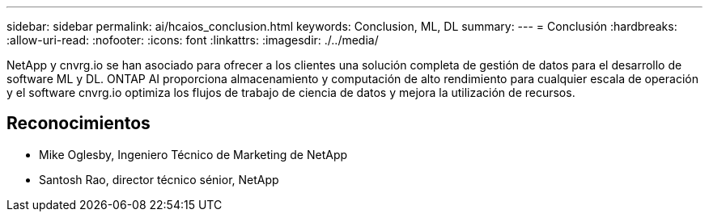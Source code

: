 ---
sidebar: sidebar 
permalink: ai/hcaios_conclusion.html 
keywords: Conclusion, ML, DL 
summary:  
---
= Conclusión
:hardbreaks:
:allow-uri-read: 
:nofooter: 
:icons: font
:linkattrs: 
:imagesdir: ./../media/


[role="lead"]
NetApp y cnvrg.io se han asociado para ofrecer a los clientes una solución completa de gestión de datos para el desarrollo de software ML y DL. ONTAP AI proporciona almacenamiento y computación de alto rendimiento para cualquier escala de operación y el software cnvrg.io optimiza los flujos de trabajo de ciencia de datos y mejora la utilización de recursos.



== Reconocimientos

* Mike Oglesby, Ingeniero Técnico de Marketing de NetApp
* Santosh Rao, director técnico sénior, NetApp

